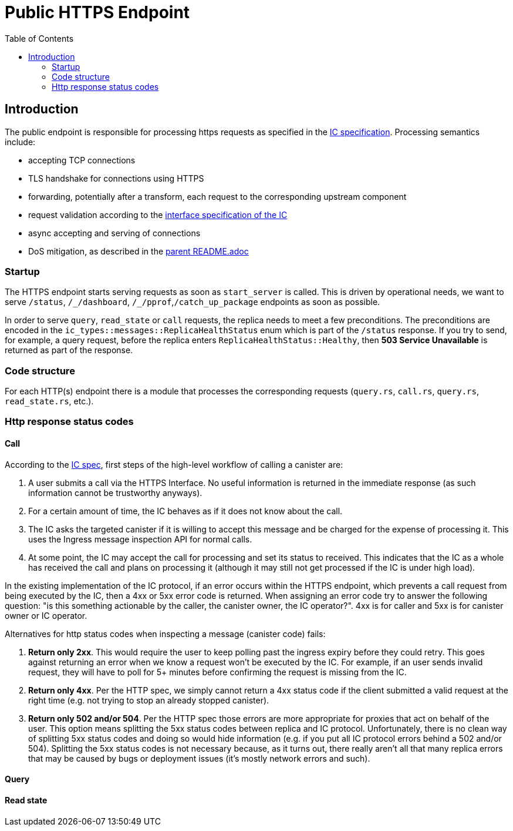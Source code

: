 = Public HTTPS Endpoint
:toc:

== Introduction

The public endpoint is responsible for processing https requests as specified in the
https://sdk.dfinity.org/docs/interface-spec/index.html#http-interface[IC specification]. Processing semantics include:

* accepting TCP connections
* TLS handshake for connections using HTTPS
* forwarding, potentially after a transform, each request to the corresponding upstream component
* request validation according to the https://sdk.dfinity.org/docs/interface-spec/index.html[interface specification of the IC]
* async accepting and serving of connections 
* DoS mitigation, as described in the link:rs/http_endpoints/README.adoc[parent README.adoc]

=== Startup

The HTTPS endpoint starts serving requests as soon as `+start_server+` is called. This is driven by operational needs,
we want to serve `+/status+`, `+/_/dashboard+`, `+/_/pprof+`,`+/catch_up_package+` endpoints as soon as possible.

In order to serve `+query+`, `+read_state+` or `+call+` requests, the replica needs to meet a few preconditions. The preconditions are
encoded in the `+ic_types::messages::ReplicaHealthStatus+` enum which is part of the `+/status+` response. 
If you try to send, for example, a query request, before the replica enters `+ReplicaHealthStatus::Healthy+`, then *503 Service Unavailable*
is returned as part of the response.

=== Code structure

For each HTTP(s) endpoint there is a module that processes the corresponding requests (`+query.rs+`,
`+call.rs+`, `+query.rs+`, `+read_state.rs+`, etc.). 

=== Http response status codes

==== Call

According to the https://internetcomputer.org/docs/interface-spec/index.html[IC spec], first steps of the high-level workflow of calling a canister are:

. A user submits a call via the HTTPS Interface. No useful information is returned in the immediate response (as such information cannot be trustworthy anyways).
. For a certain amount of time, the IC behaves as if it does not know about the call.
. The IC asks the targeted canister if it is willing to accept this message and be charged for the expense of processing it. This uses the Ingress message inspection API for normal calls. 
. At some point, the IC may accept the call for processing and set its status to received. This indicates that the IC as a whole has received the call and plans on processing it (although it may still not get processed if the IC is under high load).

In the existing implementation of the IC protocol, if an error occurs within the HTTPS endpoint, which prevents a call request from being executed by the IC, then a 4xx or 5xx error code is returned.
When assigning an error code try to answer the following question: "is this something actionable by the caller, the canister owner, the IC operator?". 4xx is for caller and 5xx is for canister owner or IC operator.

Alternatives for http status codes when inspecting a message (canister code) fails:

. *Return only 2xx*. This would require the user to keep polling past the ingress expiry before they could retry. This goes against returning an error when we know a request won't be executed by the IC. For example, if an user sends invalid request, they will have to poll for 5+ minutes before confirming the request is missing from the IC. 
. *Return only 4xx*. Per the HTTP spec, we simply cannot return a 4xx status code if the client submitted a valid request at the right time (e.g. not trying to stop an already stopped canister).
. *Return only 502 and/or 504*. Per the HTTP spec those errors are more appropriate for proxies that act on behalf of the user. This option means splitting the 5xx status codes between replica and IC protocol. Unfortunately,
there is no clean way of splitting 5xx status codes and doing so would hide information (e.g. if you put all IC protocol errors behind a 502 and/or 504). Splitting the 5xx status codes is not necessary because, as it turns out, there really aren't all that many replica errors that may be caused by bugs or deployment issues (it's mostly network errors and such).

==== Query

==== Read state
